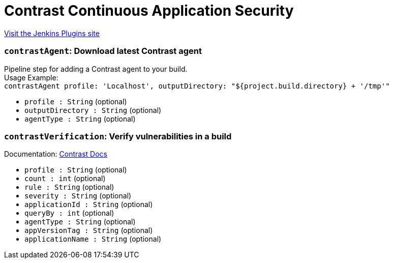 = Contrast Continuous Application Security
:page-layout: pipelinesteps

:notitle:
:description:
:author:
:email: jenkinsci-users@googlegroups.com
:sectanchors:
:toc: left
:compat-mode!:


++++
<a href="https://plugins.jenkins.io/contrast-continuous-application-security">Visit the Jenkins Plugins site</a>
++++


=== `contrastAgent`: Download latest Contrast agent
++++
<div><div>
 Pipeline step for adding a Contrast agent to your build.
 <br>
  Usage Example: 
 <br><code> contrastAgent profile: 'Localhost', outputDirectory: "${project.build.directory} + '/tmp'" </code>
</div></div>
<ul><li><code>profile : String</code> (optional)
</li>
<li><code>outputDirectory : String</code> (optional)
</li>
<li><code>agentType : String</code> (optional)
</li>
</ul>


++++
=== `contrastVerification`: Verify vulnerabilities in a build
++++
<div><div>
 Documentation: <a href="https://docs.contrastsecurity.com/en/jenkins.html#verify-application-with-contrastverification" rel="nofollow">Contrast Docs</a>
</div></div>
<ul><li><code>profile : String</code> (optional)
</li>
<li><code>count : int</code> (optional)
</li>
<li><code>rule : String</code> (optional)
</li>
<li><code>severity : String</code> (optional)
</li>
<li><code>applicationId : String</code> (optional)
</li>
<li><code>queryBy : int</code> (optional)
</li>
<li><code>agentType : String</code> (optional)
</li>
<li><code>appVersionTag : String</code> (optional)
</li>
<li><code>applicationName : String</code> (optional)
</li>
</ul>


++++

